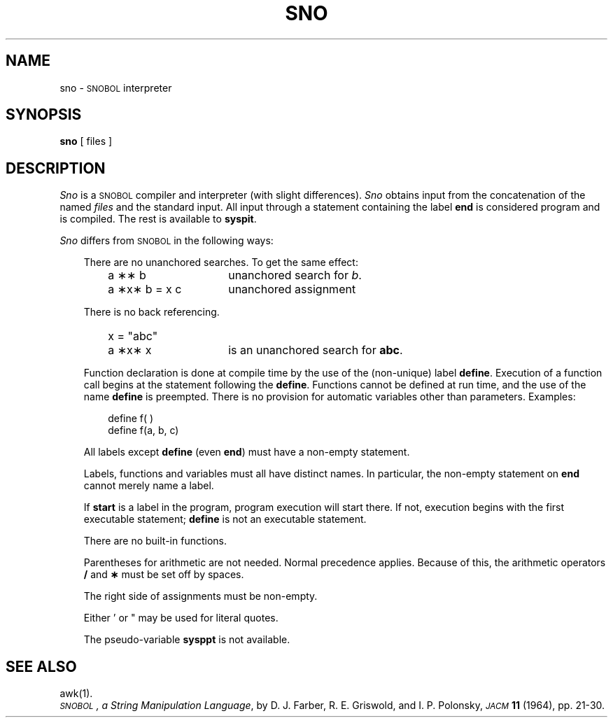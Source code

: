 '\"macro stdmacro
.TH SNO 1
.SH NAME
sno \- \s-1SNOBOL\s+1 interpreter
.SH SYNOPSIS
.B sno
[ files ]
.SH DESCRIPTION
.I Sno\^
is a
.SM SNOBOL
compiler and interpreter
(with slight differences).
.I Sno\^
obtains input from the
concatenation of the named
.IR files
and the standard input.
All input through a statement
containing the label
.B end
is considered program and is compiled.
The rest is available to
.BR syspit .
.PP
.I Sno\^
differs from
.SM SNOBOL
in the following ways:
.RS .3i
.PP
There are no unanchored searches.
To get the same effect:
.RS .3i
.TP "\w'a \|\(**x\(** \|b \|= \|x \|c\ \ \ 'u"
a \|\(**\(** \|b
unanchored search for
.IR b .
.ns
.TP
a \|\(**x\(** \|b \|= \|x \|c
unanchored assignment
.RE
.PP
There is no back referencing.
.RS .3i
.TP "\w'a \|\(**x\(** \|b \|= \|x \|c\ \ \ 'u"
x \|= \|"abc"
.TP
a \|\(**x\(** \|x
is an unanchored search for
.BR abc .
.RE
.PP
Function declaration is
done at compile time by the use of the (non-unique) label
.BR define .
Execution of a function call begins at the
statement following the
.BR define .
Functions cannot be defined at run time,
and the use of the name
.B define
is preempted.
There is no provision for automatic variables
other than parameters.
Examples:
.RS .3i
.PP
define f( )
.br
define f(a, b, c)
.RE
.PP
All labels except
.B define
(even
.BR end )
must have a non-empty statement.
.PP
Labels, functions and variables must all have
distinct names.
In particular, the non-empty statement on
.B end
cannot merely name a label.
.PP
If
.B start
is a label in the program,
program execution will start there.
If not, execution begins with the first
executable statement;
.B define
is not an executable statement.
.PP
There are no built-in functions.
.PP
Parentheses for arithmetic are not needed.
Normal precedence applies.
Because of this, the arithmetic
operators
.B /
and
.B \(**
must be set off by spaces.
.PP
The right side of assignments
must be non-empty.
.PP
Either \&'\| or \|"\|
may be used for literal quotes.
.PP
The pseudo-variable
.B sysppt
is not available.
.RE
.SH SEE ALSO
awk(1).
.br
.IR "\s-1SNOBOL\s+1, a String Manipulation Language" ,
by D.\ J. Farber, R.\ E. Griswold, and I.\ P. Polonsky,
.SM
.I JACM\^
.B 11
(1964), pp.\ 21-30.
.DT
.\"	@(#)sno.1	5.1 of 11/10/83
